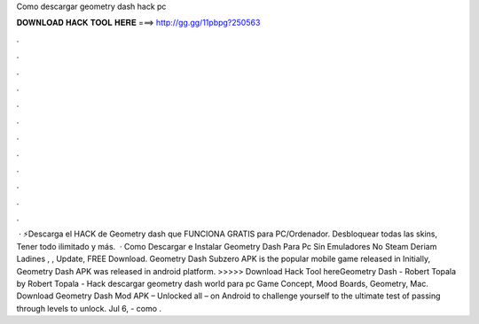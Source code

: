 Como descargar geometry dash hack pc

𝐃𝐎𝐖𝐍𝐋𝐎𝐀𝐃 𝐇𝐀𝐂𝐊 𝐓𝐎𝐎𝐋 𝐇𝐄𝐑𝐄 ===> http://gg.gg/11pbpg?250563

.

.

.

.

.

.

.

.

.

.

.

.

 · ⚡Descarga el HACK de Geometry dash que FUNCIONA GRATIS para PC/Ordenador. Desbloquear todas las skins, Tener todo ilimitado y más.  · Como Descargar e Instalar Geometry Dash Para Pc Sin Emuladores No Steam Deriam Ladines , , Update, FREE Download. Geometry Dash Subzero APK is the popular mobile game released in Initially, Geometry Dash APK was released in android platform. >>>>> Download Hack Tool hereGeometry Dash - Robert Topala by Robert Topala - Hack descargar geometry dash world para pc Game Concept, Mood Boards, Geometry, Mac. Download Geometry Dash Mod APK – Unlocked all – on Android to challenge yourself to the ultimate test of passing through levels to unlock. Jul 6, - como .